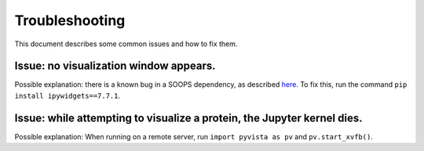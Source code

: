 Troubleshooting
===============

This document describes some common issues and how to fix them.

.. ipython:: python

    import volume_finder
    import MDAnalysis as mda

=======================================
Issue: no visualization window appears.
=======================================

Possible explanation: there is a known bug in a SOOPS dependency, as described
`here <https://github.com/pyvista/pyvista/issues/3274>`_.  To fix this, run the command
``pip install ipywidgets==7.7.1``.

========================================================================
Issue: while attempting to visualize a protein, the Jupyter kernel dies.
========================================================================

Possible explanation: When running on a remote server, run ``import pyvista as pv`` and
``pv.start_xvfb()``.